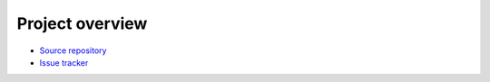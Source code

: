 Project overview
================

- `Source repository <https://github.com/olofsvensson/edna2>`_
- `Issue tracker <https://github.com/olofsvensson/edna2/issues>`_
